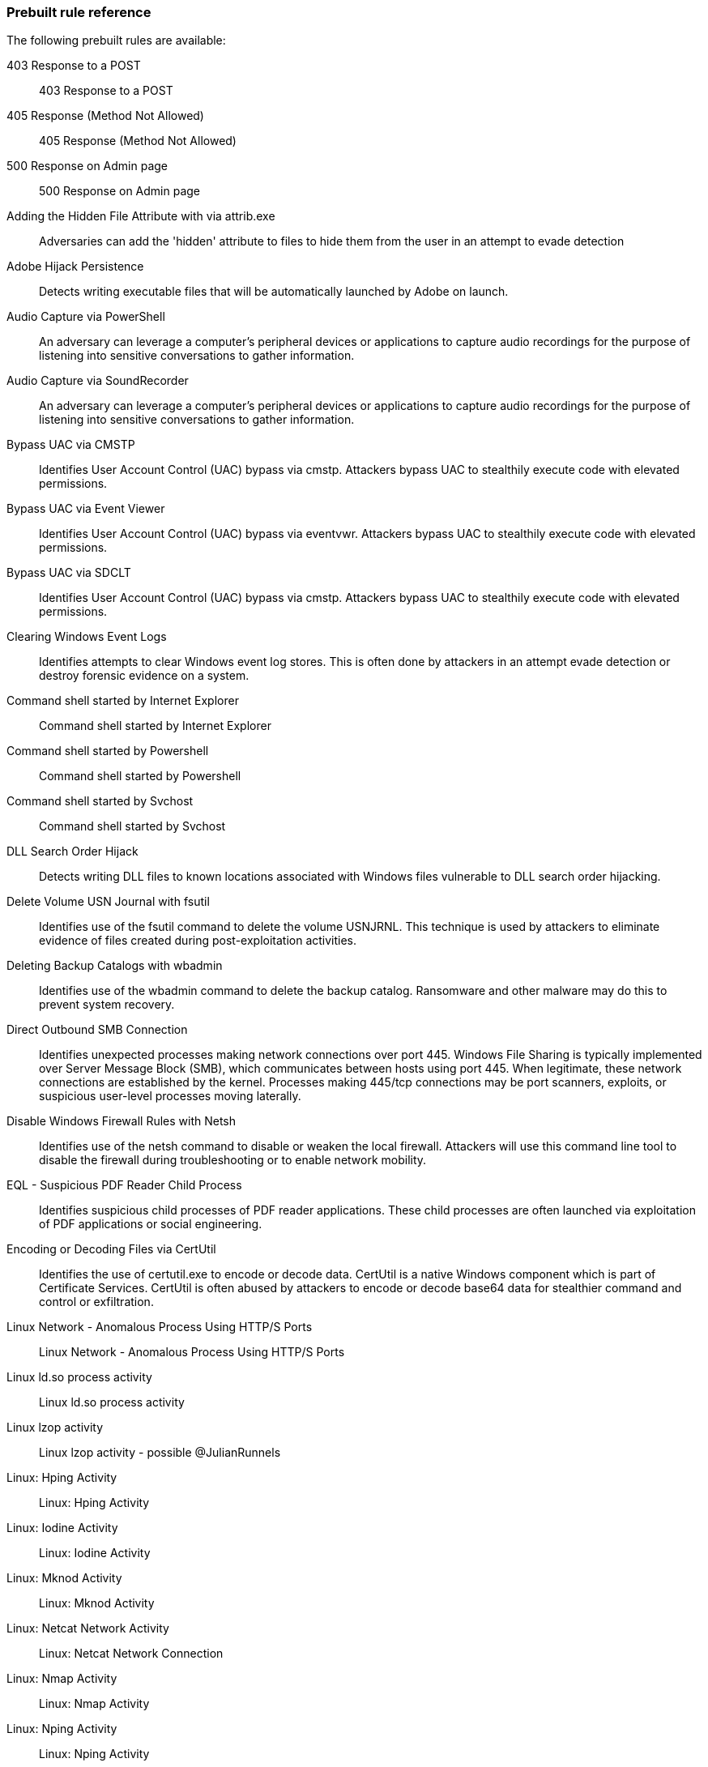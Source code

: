[[prebuilt-rules]]
[role="xpack"]
=== Prebuilt rule reference

// Imported via script - needs work

The following prebuilt rules are available:

403 Response to a POST:: 403 Response to a POST

405 Response (Method Not Allowed):: 405 Response (Method Not Allowed)

500 Response on Admin page:: 500 Response on Admin page

Adding the Hidden File Attribute with via attrib.exe:: Adversaries can add the 'hidden' attribute to files to hide them from the user in an attempt to evade detection

Adobe Hijack Persistence:: Detects writing executable files that will be automatically launched by Adobe on launch.

Audio Capture via PowerShell:: An adversary can leverage a computer's peripheral devices or applications to capture audio recordings for the purpose of listening into sensitive conversations to gather information.

Audio Capture via SoundRecorder:: An adversary can leverage a computer's peripheral devices or applications to capture audio recordings for the purpose of listening into sensitive conversations to gather information.

Bypass UAC via CMSTP:: Identifies User Account Control (UAC) bypass via cmstp.  Attackers bypass UAC to stealthily execute code with elevated permissions.

Bypass UAC via Event Viewer:: Identifies User Account Control (UAC) bypass via eventvwr.  Attackers bypass UAC to stealthily execute code with elevated permissions.

Bypass UAC via SDCLT:: Identifies User Account Control (UAC) bypass via cmstp.  Attackers bypass UAC to stealthily execute code with elevated permissions.

Clearing Windows Event Logs:: Identifies attempts to clear Windows event log stores. This is often done by attackers in an attempt evade detection or destroy forensic evidence on a system.

Command shell started by Internet Explorer:: Command shell started by Internet Explorer

Command shell started by Powershell:: Command shell started by Powershell

Command shell started by Svchost:: Command shell started by Svchost

DLL Search Order Hijack:: Detects writing DLL files to known locations associated with Windows files vulnerable to DLL search order hijacking.

Delete Volume USN Journal with fsutil:: Identifies use of the fsutil command to delete the volume USNJRNL. This technique is used by attackers to eliminate evidence of files created during post-exploitation activities.

Deleting Backup Catalogs with wbadmin:: Identifies use of the wbadmin command to delete the backup catalog. Ransomware and other malware may do this to prevent system recovery.

Direct Outbound SMB Connection:: Identifies unexpected processes making network connections over port 445. Windows File Sharing is typically implemented over Server Message Block (SMB), which communicates between hosts using port 445. When legitimate, these network connections are established by the kernel. Processes making 445/tcp connections may be port scanners, exploits, or suspicious user-level processes moving laterally.

Disable Windows Firewall Rules with Netsh:: Identifies use of the netsh command to disable or weaken the local firewall. Attackers will use this command line tool to disable the firewall during troubleshooting or to enable network mobility.

EQL - Suspicious PDF Reader Child Process:: Identifies suspicious child processes of PDF reader applications. These child processes are often launched via exploitation of PDF applications or social engineering.

Encoding or Decoding Files via CertUtil:: Identifies the use of certutil.exe to encode or decode data. CertUtil is a native Windows component which is part of Certificate Services. CertUtil is often abused by attackers to encode or decode base64 data for stealthier command and control or exfiltration.

Linux Network - Anomalous Process Using HTTP/S Ports:: Linux Network - Anomalous Process Using HTTP/S Ports

Linux ld.so process activity:: Linux ld.so process activity

Linux lzop activity:: Linux lzop activity - possible @JulianRunnels

Linux: Hping Activity:: Linux: Hping Activity

Linux: Iodine Activity:: Linux: Iodine Activity

Linux: Mknod Activity:: Linux: Mknod Activity

Linux: Netcat Network Activity:: Linux: Netcat Network Connection

Linux: Nmap Activity:: Linux: Nmap Activity

Linux: Nping Activity:: Linux: Nping Activity

Linux: Ptrace Activity:: Linux: Ptrace Activity

Linux: Rawshark Activity:: Linux: Rawshark Activity

Linux: SSH Port Forwarding:: Detect ssh processes with the `-R` flag which can be used to forward a port on a local system to the local system so that someone on the remote system can connect to the local system. This is often used by attackers to create encrypted tunnels through firewalls for pivoting and persistence.

Linux: Shell Activity By Web Server:: Identifies suspicious commands executed via a web server, which may suggest a vulnerability and remote shell access.

Linux: Strace Activity:: Linux: Strace Activity

Linux: Tcpdump Activity:: Linux: Tcpdump Activity

Linux: User Discovery Via The Whoami Commmand:: The 'whoami' command was executed on a Linux host. This is often used by tools and persistence mechanisms to test for privlieged access.

Linux: Web Download:: Linux: Web Download

Linux: Whoami Commmand:: Linux: socat activity

Local Scheduled Task Commands:: A scheduled task can be used by an adversary to establish persistence, move laterally, and/or escalate privileges.

Local Service Commands:: Identifies use of sc.exe to create, modify, or start services on remote hosts. This could be indicative of adversary lateral movement but will be noisy if commonly done by admins.

Modification of Boot Configuration:: Identifies use of the bcdedit command to delete boot configuration data. This tactic is sometimes used as by malware or an attacker as a destructive technique.

MsBuild Making Network Connections:: Identifies MsBuild.exe making outbound network connections. This may indicate adversarial activity as MsBuild is often leveraged by adversaries to execute code and evade detection.

MsXsl Making Network Connections:: Identifies MsXsl.exe making outbound network connections. This may indicate adversarial activity as MsXsl is often leveraged by adversaries to execute malicious scripts and evade detection.

Mshta Making Network Connections:: Identifies Mshta.exe making outbound network connections. This may indicate adversarial activity as Mshta is often leveraged by adversaries to execute malicious scripts and evade detection.

Network - DNS Directly to the Internet:: Network - DNS Directly to the Internet	

Network - FTP (File Transfer Protocol) Activity to the Internet:: Network - FTP (File Transfer Protocol) Activity to the Internet	

Network - IRC (Internet Relay Chat) Protocol Activity to the Internet:: Network - IRC (Internet Relay Chat) Protocol Activity to the Internet	

Network - NAT Traversal Port Activity:: Network - NAT Traversal Port Activity	

Network - PPTP (Point to Point Tunneling Protocol) Activity:: Network - PPTP (Point to Point Tunneling Protocol) Activity	

Network - Port 26 Activity:: Network - Port 26 Activity	

Network - Port 8000 Activity:: Network - Port 8000 Activity

Network - Port 8000 Activity to the Internet:: Network - Port 8000 Activity to the Internet	

Network - Proxy Port Activity to the Internet:: Network - Proxy Port Activity to the Internet	

Network - RDP (Remote Desktop Protocol) from the Internet:: Network - RDP (Remote Desktop Protocol) from the Internet	

Network - RDP (Remote Desktop Protocol) to the Internet:: Network - RDP (Remote Desktop Protocol) to the Internet	

Network - RPC (Remote Procedure Call) from the Internet:: Network - RPC (Remote Procedure Call) from the Internet	

Network - RPC (Remote Procedure Call) to the Internet:: Network - RPC (Remote Procedure Call) to the Internet	

Network - SMB (Windows File Sharing) Activity to the Internet:: Network - SMB (Windows File Sharing) Activity to the Internet	

Network - SMTP to the Internet:: Network - SMTP to the Internet	

Network - SQL Server Port Activity to the Internet:: Network - SQL Server Port Activity to the Internet	

Network - SSH (Secure Shell) from the Internet:: Network - SSH (Secure Shell) from the Internet	

Network - SSH (Secure Shell) to the Internet:: Network - SSH (Secure Shell) to the Internet	

Network - Telnet Port Activity:: Network - Telnet Port Activity	

Network - Tor Activity to the Internet:: Network - Tor Activity to the Internet	

Network - VNC (Virtual Network Computing) From the Internet:: Network - VNC (Virtual Network Computing) From the Internet	

Network - VNC (Virtual Network Computing) To the Internet:: Network - VNC (Virtual Network Computing) To the Internet	

Null user agent:: Null user agent

PSexec activity:: PSexec activity

Persistence via Kernel Module Modification:: Identifies loadable kernel module errors, often indicative of potential persistence attempts.

Process Execution via WMI:: Process Execution via WMI

Process started by Acrobat reader - possible payload:: Process started by Acrobat reader - possible payload

Process started by MS Office program - possible payload:: Process started by MS Office program - possible payload

PsExec Lateral Movement Command:: Identifies use of the SysInternals tool PsExec to execute commands on a remote host. This is an indication of lateral movement and may detect adversaries.

SQLmap user agent:: SQLmap user agent

Suspicious MS Office Child Process:: Identifies suspicious child processes of frequently targeted Microsoft Office applications (Word, PowerPoint, Excel). These child processes are often launched during exploitation of Office applications or from documents with malicious macros.

Suspicious MS Outlook Child Process:: Identifies suspicious child processes of Microsoft Outlook. These child processes are often associated with spear phishing activity.

Suspicious process started by a script:: Suspicious process started by a script

System Shells via Services:: Windows services typically run as SYSTEM and can be used as a privilege escalation opportunity. Malware or penetration testers may run a shell as a service to gain SYSTEM permissions.

Unusual Network Connection via RunDLL32:: Identifies unusual instances of Rundll32.exe making outbound network connections. This may indicate adversarial activity and may identify malicious DLLs.

Unusual Parent-Child Relationship :: Identifies Windows programs run from unexpected parent processes. This could indicate masquerading or other strange activity on a system.

Unusual Process Execution - Temp:: Identifies processes running in a temporary folder. This is sometimes done by adversaries to hide malware.

Unusual Process Network Connection:: Identifies network activity from unexpected system applications. This may indicate adversarial activity as these applications are often leveraged by adversaries to execute code and evade detection.

User Account Creation:: Identifies attempts to create new local users. This is sometimes done by attackers to increase access to a system or domain.

User Added to Administrator Group:: Identifies attempts to add a user to an administrative group with the "net.exe" command. This is sometimes done by attackers to increase access of a compromised account or create new account.

Volume Shadow Copy Deletion via VssAdmin:: Identifies use of vssadmin.exe for shadow copy deletion on endpoints.  This commonly occurs in tandem with ransomware or other destructive attacks.

Volume Shadow Copy Deletion via WMIC:: Identifies use of wmic for shadow copy deletion on endpoints. This commonly occurs in tandem with ransomware or other destructive attacks.

WMIC Command Lateral Movement:: Identifies use of wmic.exe to run commands on remote hosts. This could be indicative of adversary lateral movement but will be noisy if commonly done by admins.

WinDump activity:: WinDump activity

Windows Burp CE activity:: Windows Burp CE activity

Windows Credential Dumping Commands:: Windows Credential Dumping Commands

Windows Credential Dumping via ImageLoad:: Windows Credential Dumping via ImageLoad

Windows Credential Dumping via Registry Save:: Windows Credential Dumping via Registry Save

Windows Data Compression Using Powershell:: Windows Data Compression Using Powershell

Windows Defense Evasion - Decoding Using Certutil:: Windows Defense Evasion - Decoding Using Certutil

Windows Defense Evasion or Persistence via Hidden Files:: Windows Defense Evasion or Persistence via Hidden Files

Windows Defense Evasion via Windows Event Log Tools:: Windows Defense Evasion via Windows Event Log Tools

Windows Defense evasion via Filter Manager:: Windows Defense evasion via Filter Manager

Windows Execution via .NET COM Assemblies:: Windows Execution via .NET COM Assemblies

Windows Execution via Compiled HTML File:: Windows Execution via Compiled HTML File

Windows Execution via Connection Manager:: Windows Execution via Connection Manager

Windows Execution via Microsoft HTML Application (HTA):: Windows Execution via Microsoft HTML Application (HTA)

Windows Execution via Regsvr32:: Windows Execution via Regsvr32

Windows Execution via Trusted Developer Utilities:: Windows Execution via Trusted Developer Utilities

Windows Indirect Command Execution:: Windows Indirect Command Execution

Windows Iodine activity:: Windows Iodine activity

Windows Management Instrumentation (WMI) Execution:: Windows Management Instrumentation (WMI) Execution

Windows Mimikatz activity:: Windows Mimikatz activity

Windows Netcat activity:: Windows Netcat activity

Windows Netcat network activity:: Windows Netcat network activity

Windows Network - Anomalous Windows Process Using HTTP/S Ports:: Windows Network - Anomalous Windows Process Using HTTP/S Ports

Windows Payload Obfuscation via Certutil:: Windows Payload Obfuscation via Certutil

Windows Persistence or Priv Escalation via Hooking:: Windows Persistence or Priv Escalation via Hooking

Windows Persistence via Application Shimming:: Windows Persistence via Application Shimming

Windows Persistence via BITS Jobs:: Windows Persistence via BITS Jobs

Windows Persistence via Modification of Existing Service:: Windows Persistence via Modification of Existing Service

Windows Persistence via Netshell Helper DLL:: Windows Persistence via Netshell Helper DLL

Windows Priv Escalation via Accessibility Features:: Windows Priv Escalation via Accessibility Features

Windows Process Discovery via Tasklist Command:: Windows Process Discovery via Tasklist Command

Windows Registry Query, Local:: Windows Registry Query, Local

Windows Registry Query, Network:: Windows Registry Query, Network

Windows Remote Management Execution:: Windows Remote Management Execution

Windows Scheduled Task Activity:: Windows Scheduled Task Activity

Windows Script Executing PowerShell:: Identifies a PowerShell process launched by either CScript or WScript. Observing Windows scripting processes executing a PowerShell script, may be indicative of malicious activity.

Windows Signed Binary Proxy Execution:: Windows Signed Binary Proxy Execution

Windows Signed Binary Proxy Execution Download:: Windows Signed Binary Proxy Execution Download

Windows Wireshark activity:: Windows Wireshark activity

Windows image load from a temp directory:: Windows image load from a temp directory

Windows net command activity by the SYSTEM account:: Windows net command activity by the SYSTEM account

Windows net user command activity:: Windows net user command activity

Windows nmap activity:: Windows nmap activity

Windows nmap scan activity:: Windows nmap scan activity

Windows process started by the Java runtime:: Windows process started by the Java runtime

Windows whoami command activity:: Windows whoami command activity

Windows: Background Intelligent Transfer Service (BITS) Connecting to the Internet:: Windows: Background Intelligent Transfer Service (BITS) Connecting to the Internet

Windows: Certutil Connecting to the Internet:: Windows: Certutil Connecting to the Internet

Windows: Command Prompt Connecting to the Internet:: Windows: Command Prompt Connecting to the Internet

Windows: HTML Help executable Program Connecting to the Internet:: Windows: HTML Help executable Program Connecting to the Internet

Windows: Microsoft HTML Application (HTA) Connecting to the Internet:: Windows: Microsoft HTML Application (HTA) Connecting to the Internet

Windows: Misc LOLBin Connecting to the Internet:: Windows: Misc LOLBin Connecting to the Internet

Windows: Powershell Connecting to the Internet:: Windows: Powershell Connecting to the Internet

Windows: Register Server Program Connecting to the Internet:: Windows: Register Server Program Connecting to the Internet

Windows: Script Interpreter Connecting to the Internet:: Windows: Script Interpreter Connecting to the Internet
